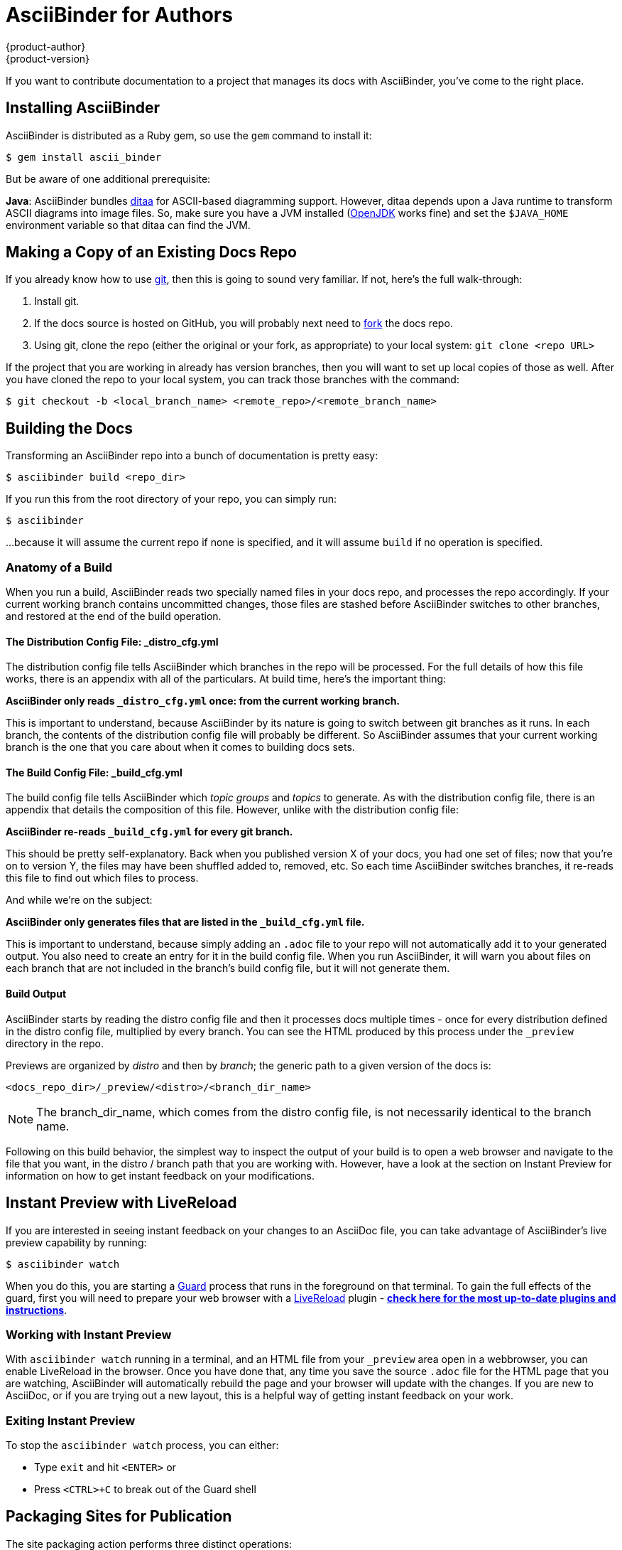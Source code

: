 = AsciiBinder for Authors
{product-author}
{product-version}
:data-uri:
:icons:

If you want to contribute documentation to a project that manages its docs with AsciiBinder, you've come to the right place.

== Installing AsciiBinder
AsciiBinder is distributed as a Ruby gem, so use the `gem` command to install it:

----
$ gem install ascii_binder
----

But be aware of one additional prerequisite:

**Java**: AsciiBinder bundles http://ditaa.sourceforge.net/[ditaa] for ASCII-based diagramming support. However, ditaa depends upon a Java runtime to transform ASCII diagrams into image files. So, make sure you have a JVM installed (http://openjdk.java.net/[OpenJDK] works fine) and set the `$JAVA_HOME` environment variable so that ditaa can find the JVM.

== Making a Copy of an Existing Docs Repo
If you already know how to use https://git-scm.com/[git], then this is going to sound very familiar. If not, here's the full walk-through:

1. Install git.
2. If the docs source is hosted on GitHub, you will probably next need to https://help.github.com/articles/fork-a-repo/[fork] the docs repo.
3. Using git, clone the repo (either the original or your fork, as appropriate) to your local system: `git clone <repo URL>`

If the project that you are working in already has version branches, then you will want to set up local copies of those as well. After you have cloned the repo to your local system, you can track those branches with the command:

----
$ git checkout -b <local_branch_name> <remote_repo>/<remote_branch_name>
----

== Building the Docs
Transforming an AsciiBinder repo into a bunch of documentation is pretty easy:

----
$ asciibinder build <repo_dir>
----

If you run this from the root directory of your repo, you can simply run:

----
$ asciibinder
----

...because it will assume the current repo if none is specified, and it will assume `build` if no operation is specified.

=== Anatomy of a Build
When you run a build, AsciiBinder reads two specially named files in your docs repo, and processes the repo accordingly. If your current working branch contains uncommitted changes, those files are stashed before AsciiBinder switches to other branches, and restored at the end of the build operation.

==== The Distribution Config File: _distro_cfg.yml
The distribution config file tells AsciiBinder which branches in the repo will be processed. For the full details of how this file works, there is an appendix with all of the particulars. At build time, here's the important thing:

**AsciiBinder only reads `_distro_cfg.yml` once: from the current working branch.**

This is important to understand, because AsciiBinder by its nature is going to switch between git branches as it runs. In each branch, the contents of the distribution config file will probably be different. So AsciiBinder assumes that your current working branch is the one that you care about when it comes to building docs sets.

==== The Build Config File: _build_cfg.yml
The build config file tells AsciiBinder which _topic groups_ and _topics_ to generate. As with the distribution config file, there is an appendix that details the composition of this file. However, unlike with the distribution config file:

**AsciiBinder re-reads `_build_cfg.yml` for every git branch.**

This should be pretty self-explanatory. Back when you published version X of your docs, you had one set of files; now that you're on to version Y, the files may have been shuffled added to, removed, etc. So each time AsciiBinder switches branches, it re-reads this file to find out which files to process.

And while we're on the subject:

**AsciiBinder only generates files that are listed in the `_build_cfg.yml` file.**

This is important to understand, because simply adding an `.adoc` file to your repo will not automatically add it to your generated output. You also need to create an entry for it in the build config file. When you run AsciiBinder, it will warn you about files on each branch that are not included in the branch's build config file, but it will not generate them.

==== Build Output
AsciiBinder starts by reading the distro config file and then it processes docs multiple times - once for every distribution defined in the distro config file, multiplied by every branch. You can see the HTML produced by this process under the `_preview` directory in the repo.

Previews are organized by _distro_ and then by _branch_; the generic path to a given version of the docs is:

`<docs_repo_dir>/_preview/<distro>/<branch_dir_name>`

NOTE: The branch_dir_name, which comes from the distro config file, is not necessarily identical to the branch name.

Following on this build behavior, the simplest way to inspect the output of your build is to open a web browser and navigate to the file that you want, in the distro / branch path that you are working with. However, have a look at the section on Instant Preview for information on how to get instant feedback on your modifications.

== Instant Preview with LiveReload
If you are interested in seeing instant feedback on your changes to an AsciiDoc file, you can take advantage of AsciiBinder's live preview capability by running:

----
$ asciibinder watch
----

When you do this, you are starting a https://rubygems.org/gems/guard[Guard] process that runs in the foreground on that terminal. To gain the full effects of the guard, first you will need to prepare your web browser with a http://livereload.com/[LiveReload] plugin - http://livereload.com/extensions/[**check here for the most up-to-date plugins and instructions**].

=== Working with Instant Preview
With `asciibinder watch` running in a terminal, and an HTML file from your `_preview` area open in a webbrowser, you can enable LiveReload in the browser. Once you have done that, any time you save the source `.adoc` file for the HTML page that you are watching, AsciiBinder will automatically rebuild the page and your browser will update with the changes. If you are new to AsciiDoc, or if you are trying out a new layout, this is a helpful way of getting instant feedback on your work.

=== Exiting Instant Preview
To stop the `asciibinder watch` process, you can either:

* Type `exit` and hit `<ENTER>` or
* Press `<CTRL>+C` to break out of the Guard shell

== Packaging Sites for Publication
The site packaging action performs three distinct operations:

1. Clean out previously generated content from the `_preview` and `_package` directories
2. Build the docs as per `asciibinder build`
3. Based on rules in the `_distro_config.yml` file, selectively copy content from the `_preview` area into the `_package` area on a site-by-site basis.

The result of this is that the `_package` are will contain a subdirectory for each site that is being built, and all of the files in those site directories will be ready for direct copying onto the site's web server.

Invoking the package action is very simple:

----
$ asciibinder package
----

Presently, AsciiBinder does _not_ include logic to actually push the files out to the hosting server. This is better done with a CI system (like Jenkins) that can rebuild the docs in reponse to changes in the source code and then automatically redeploy the websites using something like `rsync`.

For information on how to configure a site, refer to the Maintainer's Guide.

== Cleaning Out Build & Package Artifacts
To clean up the the contents of the `preview` and `_package` directories and start fresh, you can run:

----
$ asciibinder clean
----

Note that this happens automatically when you run `asciibinder package`

== Reference

AsciiBinder will substitute the following attributes with values from the `_distro_map.yml` file:

.Substitutions
|===
|**AsciiDoc Attribute** |**`_distro_map.yml` Key**
|`\{product-title\}`
|`name:` (distro name)
|`\{product-version\}`
|`name:` (branch name)
|`\{product-author\}`
|`author:`
|===
